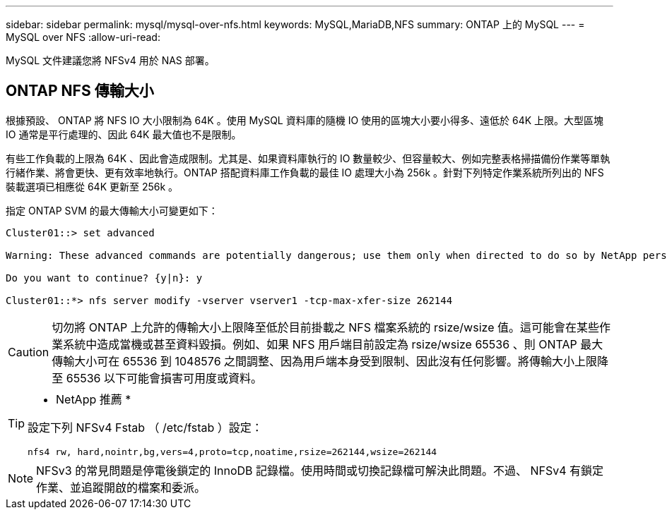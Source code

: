 ---
sidebar: sidebar 
permalink: mysql/mysql-over-nfs.html 
keywords: MySQL,MariaDB,NFS 
summary: ONTAP 上的 MySQL 
---
= MySQL over NFS
:allow-uri-read: 


[role="lead"]
MySQL 文件建議您將 NFSv4 用於 NAS 部署。



== ONTAP NFS 傳輸大小

根據預設、 ONTAP 將 NFS IO 大小限制為 64K 。使用 MySQL 資料庫的隨機 IO 使用的區塊大小要小得多、遠低於 64K 上限。大型區塊 IO 通常是平行處理的、因此 64K 最大值也不是限制。

有些工作負載的上限為 64K 、因此會造成限制。尤其是、如果資料庫執行的 IO 數量較少、但容量較大、例如完整表格掃描備份作業等單執行緒作業、將會更快、更有效率地執行。ONTAP 搭配資料庫工作負載的最佳 IO 處理大小為 256k 。針對下列特定作業系統所列出的 NFS 裝載選項已相應從 64K 更新至 256k 。

指定 ONTAP SVM 的最大傳輸大小可變更如下：

[listing]
----
Cluster01::> set advanced

Warning: These advanced commands are potentially dangerous; use them only when directed to do so by NetApp personnel.

Do you want to continue? {y|n}: y

Cluster01::*> nfs server modify -vserver vserver1 -tcp-max-xfer-size 262144
----

CAUTION: 切勿將 ONTAP 上允許的傳輸大小上限降至低於目前掛載之 NFS 檔案系統的 rsize/wsize 值。這可能會在某些作業系統中造成當機或甚至資料毀損。例如、如果 NFS 用戶端目前設定為 rsize/wsize 65536 、則 ONTAP 最大傳輸大小可在 65536 到 1048576 之間調整、因為用戶端本身受到限制、因此沒有任何影響。將傳輸大小上限降至 65536 以下可能會損害可用度或資料。

[TIP]
====
* NetApp 推薦 *

設定下列 NFSv4 Fstab （ /etc/fstab ）設定：

`nfs4 rw, hard,nointr,bg,vers=4,proto=tcp,noatime,rsize=262144,wsize=262144`

====

NOTE: NFSv3 的常見問題是停電後鎖定的 InnoDB 記錄檔。使用時間或切換記錄檔可解決此問題。不過、 NFSv4 有鎖定作業、並追蹤開啟的檔案和委派。
